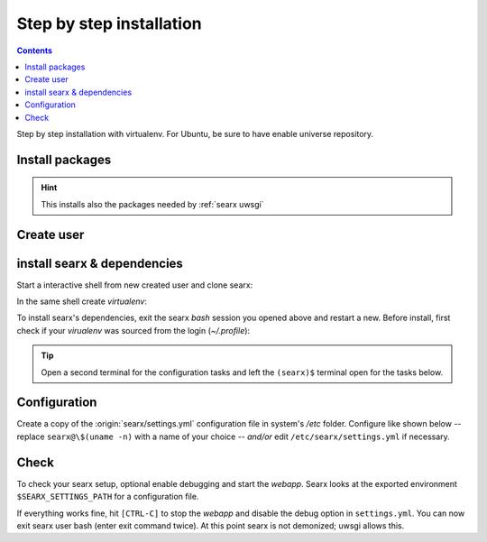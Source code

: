 .. _installation basic:

=========================
Step by step installation
=========================

.. contents:: Contents
   :depth: 2
   :local:
   :backlinks: entry

Step by step installation with virtualenv.  For Ubuntu, be sure to have enable
universe repository.

.. _install packages:

Install packages
================

.. kernel-include:: $DOCS_BUILD/includes/searx.rst
   :start-after: START distro-packages
   :end-before: END distro-packages

.. hint::

   This installs also the packages needed by :ref:`searx uwsgi`

.. _create searx user:

Create user
===========

.. kernel-include:: $DOCS_BUILD/includes/searx.rst
   :start-after: START create user
   :end-before: END create user

.. _searx-src:

install searx & dependencies
============================

Start a interactive shell from new created user and clone searx:

.. kernel-include:: $DOCS_BUILD/includes/searx.rst
   :start-after: START clone searx
   :end-before: END clone searx

In the same shell create *virtualenv*:

.. kernel-include:: $DOCS_BUILD/includes/searx.rst
   :start-after: START create virtualenv
   :end-before: END create virtualenv

To install searx's dependencies, exit the searx *bash* session you opened above
and restart a new.  Before install, first check if your *virualenv* was sourced
from the login (*~/.profile*):

.. kernel-include:: $DOCS_BUILD/includes/searx.rst
   :start-after: START manage.sh update_packages
   :end-before: END manage.sh update_packages

.. tip::

   Open a second terminal for the configuration tasks and left the ``(searx)$``
   terminal open for the tasks below.

Configuration
==============

Create a copy of the :origin:`searx/settings.yml` configuration file in system's
*/etc* folder.  Configure like shown below -- replace ``searx@\$(uname -n)`` with
a name of your choice -- *and/or* edit ``/etc/searx/settings.yml`` if necessary.

.. kernel-include:: $DOCS_BUILD/includes/searx.rst
   :start-after: START searx config
   :end-before: END searx config

Check
=====

To check your searx setup, optional enable debugging and start the *webapp*.
Searx looks at the exported environment ``$SEARX_SETTINGS_PATH`` for a
configuration file.

.. kernel-include:: $DOCS_BUILD/includes/searx.rst
   :start-after: START check searx installation
   :end-before: END check searx installation

If everything works fine, hit ``[CTRL-C]`` to stop the *webapp* and disable the
debug option in ``settings.yml``. You can now exit searx user bash (enter exit
command twice).  At this point searx is not demonized; uwsgi allows this.

